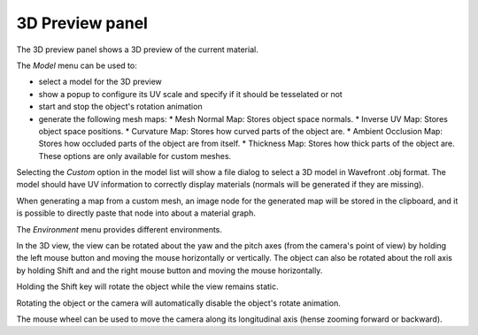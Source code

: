 3D Preview panel
----------------

The 3D preview panel shows a 3D preview of the current material.

.. image:: images/preview_3d.png
  :align: center

The *Model* menu can be used to:

* select a model for the 3D preview

* show a popup to configure its UV scale and specify if it should be tesselated or not

* start and stop the object's rotation animation

* generate the following mesh maps:
  * Mesh Normal Map: Stores object space normals.
  * Inverse UV Map: Stores object space positions.
  * Curvature Map: Stores how curved parts of the object are.
  * Ambient Occlusion Map: Stores how occluded parts of the object are from itself.
  * Thickness Map: Stores how thick parts of the object are.
  These options are only available for custom meshes.

Selecting the *Custom* option in the model list will show a file dialog to select a
3D model in Wavefront .obj format. The model should have UV information to correctly
display materials (normals will be generated if they are missing).

When generating a map from a custom mesh, an image node for the generated map will
be stored in the clipboard, and it is possible to directly paste that node into about
a material graph.

The *Environment* menu provides different environments.

In the 3D view, the view can be rotated about the yaw and the pitch axes (from the
camera's point of view) by holding the left mouse button and moving the mouse horizontally
or vertically. The object can also be rotated about the roll axis by holding Shift and
and the right mouse button and moving the mouse horizontally.

Holding the Shift key will rotate the object while the view remains static.

Rotating the object or the camera will automatically disable the object's rotate animation.

The mouse wheel can be used to move the camera along its longitudinal axis (hense zooming
forward or backward).
